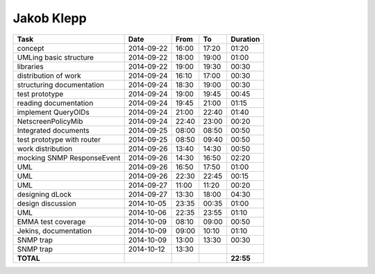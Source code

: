 Jakob Klepp
===========

================================= ========== ===== ===== =========
Task                              Date       From  To    Duration
================================= ========== ===== ===== =========
concept                           2014-09-22 16:00 17:20   01:20
UMLing basic structure            2014-09-22 18:00 19:00   01:00
libraries                         2014-09-22 19:00 19:30   00:30
distribution of work              2014-09-24 16:10 17:00   00:30
structuring documentation         2014-09-24 18:30 19:00   00:30
test prototype                    2014-09-24 19:00 19:45   00:45
reading documentation             2014-09-24 19:45 21:00   01:15
implement QueryOIDs               2014-09-24 21:00 22:40   01:40
NetscreenPolicyMib                2014-09-24 22:40 23:00   00:20
Integrated documents              2014-09-25 08:00 08:50   00:50
test prototype with router        2014-09-25 08:50 09:40   00:50
work distribution                 2014-09-26 13:40 14:30   00:50
mocking SNMP ResponseEvent        2014-09-26 14:30 16:50   02:20
UML                               2014-09-26 16:50 17:50   01:00
UML                               2014-09-26 22:30 22:45   00:15
UML                               2014-09-27 11:00 11:20   00:20
designing dLock                   2014-09-27 13:30 18:00   04:30
design discussion                 2014-10-05 23:35 00:35   01:00
UML                               2014-10-06 22:35 23:55   01:10
EMMA test coverage                2014-10-09 08:10 09:00   00:50
Jekins, documentation             2014-10-09 09:00 10:10   01:10
SNMP trap                         2014-10-09 13:00 13:30   00:30
SNMP trap                         2014-10-12 13:30
**TOTAL**                                                **22:55**
================================= ========== ===== ===== =========
